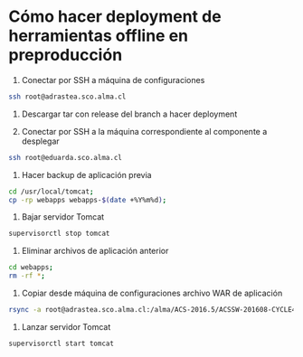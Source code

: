 * Cómo hacer deployment de herramientas offline en preproducción

1. Conectar por SSH a máquina de configuraciones

#+BEGIN_SRC sh
ssh root@adrastea.sco.alma.cl
#+END_SRC

2. Descargar tar con release del branch a hacer deployment

3. Conectar por SSH a la máquina correspondiente al componente a desplegar

#+BEGIN_SRC sh
ssh root@eduarda.sco.alma.cl
#+END_SRC

4. Hacer backup de aplicación previa

#+BEGIN_SRC sh
cd /usr/local/tomcat;
cp -rp webapps webapps-$(date +%Y%m%d);
#+END_SRC

5. Bajar servidor Tomcat

#+BEGIN_SRC sh
supervisorctl stop tomcat
#+END_SRC

6. Eliminar archivos de aplicación anterior

#+BEGIN_SRC sh
cd webapps;
rm -rf *;
#+END_SRC

7. Copiar desde máquina de configuraciones archivo WAR de aplicación

#+BEGIN_SRC sh
rsync -a root@adrastea.sco.alma.cl:/alma/ACS-2016.5/ACSSW-201608-CYCLE4-OFF-B-2016-09-15-19-00-00/lib/cas-server-webapp.war .
#+END_SRC

8. Lanzar servidor Tomcat

#+BEGIN_SRC sh                                                                                                      
supervisorctl start tomcat
#+END_SRC
